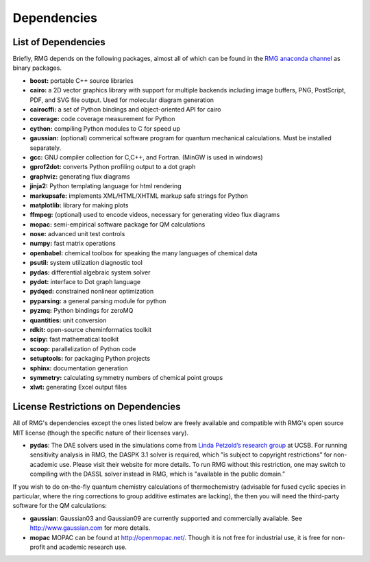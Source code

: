 .. _dependencies:

************
Dependencies
************


List of Dependencies
====================

Briefly, RMG depends on the following packages, almost all of which can be found in the `RMG anaconda channel <https://anaconda.org/rmg>`_ as binary packages.


* **boost:** portable C++ source libraries
* **cairo:** a 2D vector graphics library with support for multiple backends including image buffers, PNG, PostScript, PDF, and SVG file output.  Used for molecular diagram generation
* **cairocffi:** a set of Python bindings and object-oriented API for cairo
* **coverage:** code coverage measurement for Python
* **cython:** compiling Python modules to C for speed up
* **gaussian:** (optional) commerical software program for quantum mechanical calculations.  Must be installed separately.
* **gcc:** GNU compiler collection for C,C++, and Fortran. (MinGW is used in windows)
* **gprof2dot:** converts Python profiling output to a dot graph
* **graphviz:** generating flux diagrams
* **jinja2:** Python templating language for html rendering
* **markupsafe:** implements XML/HTML/XHTML markup safe strings for Python
* **matplotlib:** library for making plots
* **ffmpeg:** (optional) used to encode videos, necessary for generating video flux diagrams
* **mopac:** semi-empirical software package for QM calculations
* **nose:** advanced unit test controls
* **numpy:** fast matrix operations
* **openbabel:** chemical toolbox for speaking the many languages of chemical data
* **psutil:** system utilization diagnostic tool
* **pydas:** differential algebraic system solver
* **pydot:** interface to Dot graph language
* **pydqed:** constrained nonlinear optimization
* **pyparsing:** a general parsing module for python
* **pyzmq:** Python bindings for zeroMQ
* **quantities:** unit conversion
* **rdkit:** open-source cheminformatics toolkit
* **scipy:** fast mathematical toolkit
* **scoop:** parallelization of Python code
* **setuptools:** for packaging Python projects
* **sphinx:** documentation generation
* **symmetry:** calculating symmetry numbers of chemical point groups
* **xlwt:** generating Excel output files

.. _dependenciesRestrictions:

License Restrictions on Dependencies
====================================

All of RMG's dependencies except the ones listed below are freely available and compatible with RMG's open source MIT license (though the specific nature of their licenses vary). 

* **pydas**: The DAE solvers used in the simulations come from `Linda Petzold’s research group <http://www.engineering.ucsb.edu/~cse/software.html>`_ at UCSB.  For running sensitivity analysis in RMG, the DASPK 3.1 solver is required, which "is subject to copyright restrictions” for non-academic use. Please visit their website for more details. To run RMG without this restriction, one may switch to compiling with the DASSL solver instead in RMG, which is "available in the public domain.”

If you wish to do on-the-fly quantum chemistry calculations of thermochemistry (advisable for fused cyclic species in particular, where the ring corrections to group additive estimates are lacking),
the then you will need the third-party software for the QM calculations:

* **gaussian**: Gaussian03 and Gaussian09 are currently supported and commercially available.  See `http://www.gaussian.com <http://www.gaussian.com>`_ for more details.  
* **mopac** MOPAC can be found at `http://openmopac.net/ <http://openmopac.net/>`_. Though it is not free for industrial use, it is free for non-profit and academic research use.
